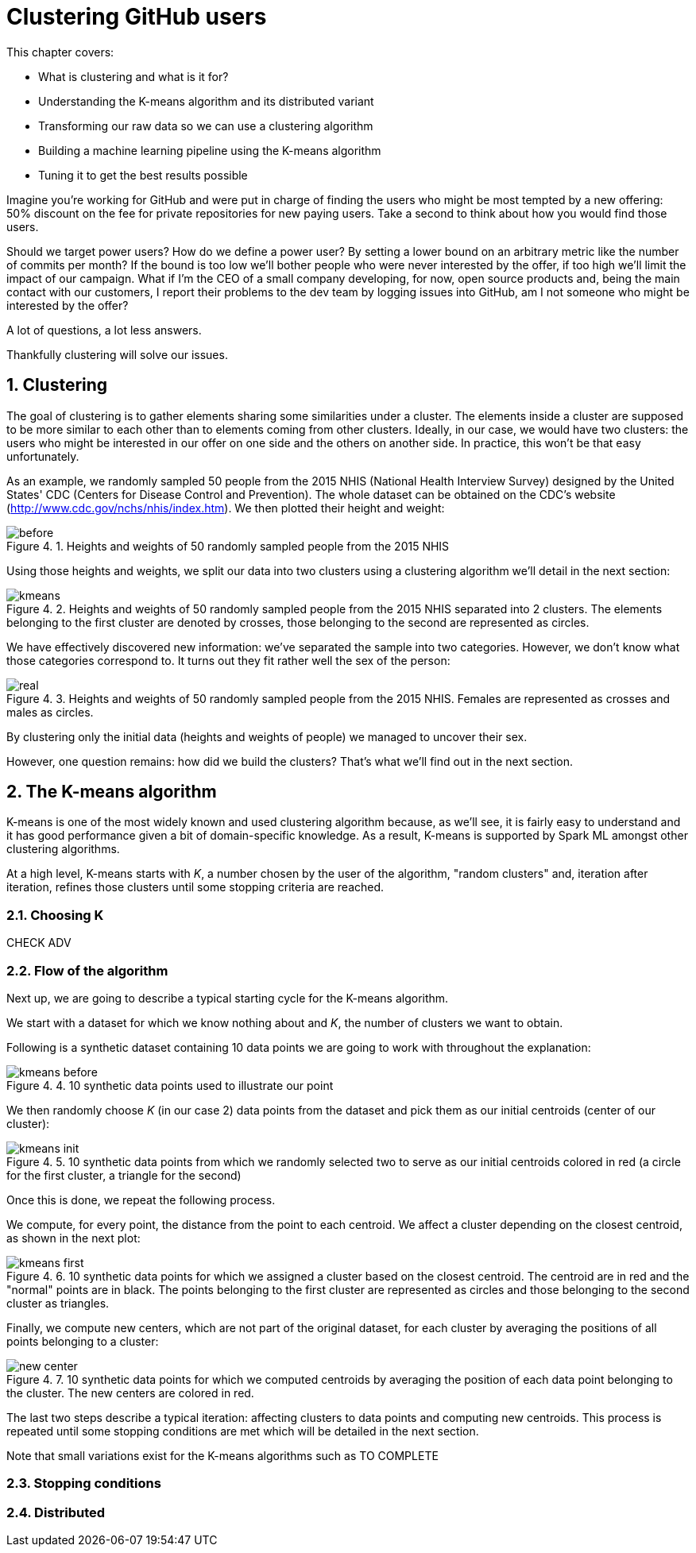:source-highlighter: coderay
:chapter: 4
:sectnums:
:sectnumoffset: 2
:figure-caption: Figure {chapter}.
:listing-caption: Listing {chapter}.
:table-caption: Table {chapter}.

= Clustering GitHub users

This chapter covers:

- What is clustering and what is it for?
- Understanding the K-means algorithm and its distributed variant
- Transforming our raw data so we can use a clustering algorithm
- Building a machine learning pipeline using the K-means algorithm
- Tuning it to get the best results possible

Imagine you're working for GitHub and were put in charge of finding the users
who might be most tempted by a new offering: 50% discount on the fee for private
repositories for new paying users. Take a second to think about how you would
find those users.

Should we target power users? How do we define a power user? By setting a lower
bound on an arbitrary metric like the number of commits per month? If the bound
is too low we'll bother people who were never interested by the offer, if too
high we'll limit the impact of our campaign. What if I'm the CEO of a small
company developing, for now, open source products and, being the main contact
with our customers, I report their problems to the dev team by logging issues
into GitHub, am I not someone who might be interested by the offer?

A lot of questions, a lot less answers.

Thankfully clustering will solve our issues.

== Clustering

The goal of clustering is to gather elements sharing some similarities under a
cluster. The elements inside a cluster are supposed to be more similar to each
other than to elements coming from other clusters. Ideally, in our case, we
would have two clusters: the users who might be interested in our offer on one
side and the others on another side. In practice, this won't be that easy
unfortunately.

As an example, we randomly sampled 50 people from the 2015 NHIS (National Health
Interview Survey) designed by the United States' CDC (Centers for Disease
Control and Prevention). The whole dataset can be obtained on the CDC's website
(http://www.cdc.gov/nchs/nhis/index.htm). We then plotted their height and
weight:

.Heights and weights of 50 randomly sampled people from the 2015 NHIS
image::../images/before.png[]

Using those heights and weights, we split our data into two clusters using a
clustering algorithm we'll detail in the next section:

.Heights and weights of 50 randomly sampled people from the 2015 NHIS separated into 2 clusters. The elements belonging to the first cluster are denoted by crosses, those belonging to the second are represented as circles.
image::../images/kmeans.png[]

We have effectively discovered new information: we've separated the sample into
two categories. However, we don't know what those categories correspond to. It
turns out they fit rather well the sex of the person:

.Heights and weights of 50 randomly sampled people from the 2015 NHIS. Females are represented as crosses and males as circles.
image::../images/real.png[]

By clustering only the initial data (heights and weights of people) we managed
to uncover their sex.

However, one question remains: how did we build the clusters? That's what we'll
find out in the next section.

== The K-means algorithm

K-means is one of the most widely known and used clustering algorithm because,
as we'll see, it is fairly easy to understand and it has good performance given
a bit of domain-specific knowledge. As a result, K-means is supported by Spark
ML amongst other clustering algorithms.

At a high level, K-means starts with _K_, a number chosen by the user of the
algorithm, "random clusters" and, iteration after iteration, refines those
clusters until some stopping criteria are reached.

=== Choosing K

CHECK ADV

=== Flow of the algorithm

Next up, we are going to describe a typical starting cycle for the K-means
algorithm.

We start with a dataset for which we know nothing about and _K_, the number of
clusters we want to obtain.

Following is a synthetic dataset containing 10 data points we are going to work
with throughout the explanation:

.10 synthetic data points used to illustrate our point
image::../images/kmeans_before.png[]

We then randomly choose _K_ (in our case 2) data points from the dataset and
pick them as our initial centroids (center of our cluster):

.10 synthetic data points from which we randomly selected two to serve as our initial centroids colored in red (a circle for the first cluster, a triangle for the second)
image::../images/kmeans_init.png[]

Once this is done, we repeat the following process.

We compute, for every point, the distance from the point to each centroid. We
affect a cluster depending on the closest centroid, as shown in the next plot:

.10 synthetic data points for which we assigned a cluster based on the closest centroid. The centroid are in red and the "normal" points are in black. The points belonging to the first cluster are represented as circles and those belonging to the second cluster as triangles.
image::../images/kmeans_first.png[]

Finally, we compute new centers, which are not part of the original dataset, for
each cluster by averaging the positions of all points belonging to a cluster:

.10 synthetic data points for which we computed centroids by averaging the position of each data point belonging to the cluster. The new centers are colored in red.
image::../images/new_center.png[]

The last two steps describe a typical iteration: affecting clusters to data
points and computing new centroids. This process is repeated until some stopping
conditions are met which will be detailed in the next section.

Note that small variations exist for the K-means algorithms such as TO COMPLETE

=== Stopping conditions

=== Distributed
